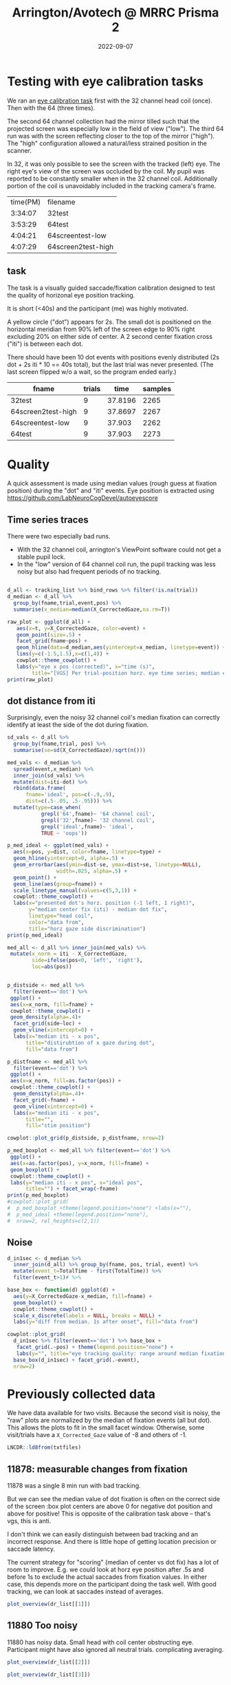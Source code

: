 #+TITLE: Arrington/Avotech @ MRRC Prisma 2
#+DATE: 2022-09-07
#+PROPERTY: header-args  :cache yes
#+PROPERTY: header-args:R  :session *R*
#+LATEX_HEADER: \RequirePackage{fancyvrb}
#+LATEX_HEADER: \setminted{fontsize=\scriptsize}
#+begin_src emacs-lisp :exports results :results silent :eval yes
;used minted package and python-pygments
(require 'ox-latex)
(add-to-list 'org-latex-packages-alist '("" "minted"))
(setq org-latex-listings 'minted)
(setq org-latex-pdf-process
      '("pdflatex -shell-escape -interaction nonstopmode -output-directory %o %f"
        "pdflatex -shell-escape -interaction nonstopmode -output-directory %o %f"
        "pdflatex -shell-escape -interaction nonstopmode -output-directory %o %f"))
#+end_src

#+begin_src R :session :exports none :results none
library(ggplot2)
pdir <- getwd()
# https://github.com/LabNeuroCogDevel/autoeyescore
setwd("/Volumes/Hera/Projects/autoeyescore")
source("score_arrington.R")
setwd(pdir)
#+end_src


* Testing with eye calibration tasks

We ran an [[https://github.com/LabNeuroCogDevel/lncdtask/blob/main/lncdtask/eyecal.py][eye calibration task]] first with the 32 channel head coil (once). Then with the 64 (three times).


The second 64 channel collection had the mirror tilled such that the projected screen was especially low in the field of view ("low"). The third 64 run was with the screen reflecting closer to the top of the mirror ("high"). The "high" configuration allowed a natural/less strained position in the scanner. 

In 32, it was only possible to see the screen with the tracked (left) eye. The right eye's view of the screen was occluded by the coil. My pupil was reported to be constantly smaller when in the 32 channel coil. Additionally portion of the coil is unavoidably included in the tracking camera's frame.

#+begin_src bash :exports results
echo "time(PM) filename"
perl -lne 'if(m/TimeStamp.*?([0-9:]+) PM/){
    $t=$1; print $t, " ", ($ARGV =~ s:.*/|sub-will|_.*::gr)}
  ' ~/scratch/sub-will*|sort
#+end_src

#+RESULTS:
| time(PM) | filename           |
|  3:34:07 | 32test             |
|  3:53:29 | 64test             |
|  4:04:21 | 64screentest-low   |
|  4:07:29 | 64screen2test-high |


[[file:../images/notes/AvotecInViewPoint_P2.png]]
 
** task
The task is a visually guided saccade/fixation calibration designed to test the quality of horizonal eye position tracking.

It is short (<40s) and the participant (me) was highly motivated. 


A yellow circle ("dot") appears for 2s. The small dot is positioned on the horizontal meridian from 90% left of the screen edge to 90% right excluding 20% on either side of center. A 2 second center fixation cross ("iti") is between each dot.

There should have been 10 dot events with positions evenly distributed (2s dot + 2s iti * 10 == 40s total), but the last trial was never presented. (The last screen flipped w/o a wait, so the program ended early.)

#+begin_src R :session :colnames yes :exports results
eyetxts <- Sys.glob("~/scratch/sub-will*.txt")
tracking_list <- lapply(eyetxts, \(f) read_arr(f) %>%
        # msg is 'iti' or like '1 dot .9'
        separate(msg,c("trial","event","pos"),sep=" ") %>%
        mutate(event=ifelse(is.na(event), 'iti',event),
               trial=as.numeric(trial),
               pos=round(as.numeric(pos),2),
               # include where data comes from
               fname=gsub('.*/sub-will|_.*','',f)) %>%
        fill(trial, pos, .direction="up") %>%
        group_by(trial) %>%
        mutate(t=TotalTime-first(TotalTime)))

tracking_list %>%
  lapply(\(x) x%>%group_by(fname) %>%
        summarise(trials=max(trial,na.rm=T), time=max(TotalTime), samples=n()))%>%
  bind_rows
#+end_src

#+RESULTS:
| fname              | trials |    time | samples |
|--------------------+--------+---------+---------|
| 32test             |      9 | 37.8196 |    2265 |
| 64screen2test-high |      9 | 37.8697 |    2267 |
| 64screentest-low   |      9 |  37.903 |    2262 |
| 64test             |      9 |  37.903 |    2273 |


* Quality

A quick assessment is made using median values (rough guess at fixation position) during the "dot" and "iti" events.
Eye position is extracted using https://github.com/LabNeuroCogDevel/autoeyescore

** Time series traces
There were two especially bad runs.
 * With the 32 channel coil, arrington's ViewPoint software could not get a stable pupil lock.
 * In the "low" version of 64 channel coil run, the pupil tracking was less noisy but also had frequent periods of no tracking.

#+begin_src R :session :eval never :results none :exports none
# many plots into grid. prefer facet_wrap version
plots <- lapply(tracking_list,
   \(d) ggplot(d %>% filter(!is.na(trial)) +
   aes(x=t, y=X_CorrectedGaze, color=event) +
   geom_point() +
   facet_wrap(~pos) +
   theme(legend.position='none')+
   ggtitle(d$fname[1]))
do.call(cowplot::plot_grid, plots)
#+end_src

#+begin_src R :session  :results graphics file :file ../images/notes/arrington_et.png :width 800

d_all <- tracking_list %>% bind_rows %>% filter(!is.na(trial))
d_median <- d_all %>%
  group_by(fname,trial,event,pos) %>%
  summarise(x_median=median(X_CorrectedGaze,na.rm=T))

raw_plot <- ggplot(d_all) +
   aes(x=t, y=X_CorrectedGaze, color=event) +
   geom_point(size=.5) +
   facet_grid(fname~pos) +
   geom_hline(data=d_median,aes(yintercept=x_median, linetype=event)) +
   lims(y=c(-1.5,1.5),x=c(1,4)) +
   cowplot::theme_cowplot() +
   labs(y="eye x pos (corrected)", x="time (s)",
        title="[VGS] Per trial-position horz. eye time series; median event lines")
print(raw_plot)
#+end_src

#+RESULTS:
[[file:../images/notes/arrington_et.png]]

** dot distance from iti
Surprisingly, even the noisy 32 channel coil's median fixation can correctly identify at least the side of the dot during fixation.

#+begin_src R :session :file ../images/notes/arrington_et_medians.png :results graphics file
sd_vals <- d_all %>%
  group_by(fname,trial, pos) %>%
  summarise(se=sd(X_CorrectedGaze)/sqrt(n()))

med_vals <- d_median %>%
  spread(event,x_median) %>%
  inner_join(sd_vals) %>%
  mutate(dist=iti-dot) %>%
  rbind(data.frame(
      fname='ideal', pos=c(-.9,.9),
      dist=c(.5-.05, .5-.95))) %>%
  mutate(type=case_when(
           grepl('64',fname)~ '64 channel coil', 
           grepl('32',fname)~ '32 channel coil', 
           grepl('ideal',fname)~ 'ideal',
           TRUE ~ 'oops'))

p_med_ideal <- ggplot(med_vals) +
  aes(x=pos, y=dist, color=fname, linetype=type) +
  geom_hline(yintercept=0, alpha=.5) +
  geom_errorbar(aes(ymin=dist-se, ymax=dist+se, linetype=NULL),
                width=.025, alpha=.5) +
  geom_point() +
  geom_line(aes(group=fname)) +
  scale_linetype_manual(values=c(5,3,1)) +
  cowplot::theme_cowplot() +
  labs(x="presented dot's horz. position (-1 left, 1 right)",
       y="median center fix (iti) - median dot fix",
       linetype="head coil",
       color="data from",
       title="horz gaze side discrimination")
print(p_med_ideal)
#+end_src

#+RESULTS[52a4fe24e9229bdf79b082ed88b9dedcf0b748a9]:
[[file:../images/notes/arrington_et_medians.png]]

#+begin_src R :results graphics file :file ../images/notes/norm_dot_xpos_dist.png :width 800
med_all <- d_all %>% inner_join(med_vals) %>%
 mutate(x_norm = iti - X_CorrectedGaze,
        side=ifelse(pos<0, 'left', 'right'),
        loc=abs(pos))


p_distside <- med_all %>%
  filter(event=='dot') %>%
 ggplot() +
 aes(x=x_norm, fill=fname) +
 cowplot::theme_cowplot() +
 geom_density(alpha=.4)+
  facet_grid(side~loc) +
  geom_vline(xintercept=0) +
  labs(x="median iti - x pos",
      title="distirubtion of x gaze during dot",
      fill="data from")

p_distfname <- med_all %>%
  filter(event=='dot') %>%
 ggplot() +
 aes(x=x_norm, fill=as.factor(pos)) +
 cowplot::theme_cowplot() +
  geom_density(alpha=.4)+
  facet_grid(~fname) +
  geom_vline(xintercept=0) +
  labs(x="median iti - x pos",
      title="",
      fill="stim position")

cowplot::plot_grid(p_distside, p_distfname, nrow=2)
#+end_src

#+RESULTS[908a4c7c269c701a6ae042b97b743f1981f3b7c4]:
[[file:../images/notes/norm_dot_xpos_dist.png]]


#+begin_src R :results graphics file :file ../images/notes/pos_ideal_boxplot.png :width 800
p_med_boxplot <- med_all %>% filter(event=='dot') %>%
 ggplot() +
 aes(x=as.factor(pos), y=x_norm, fill=fname) +
 geom_boxplot() +
 cowplot::theme_cowplot() +
 labs(y="median iti - x pos", x="ideal pos",
      title="") + facet_wrap(~fname)
print(p_med_boxplot)  
#cowplot::plot_grid(
#  p_med_boxplot +theme(legend.position="none") +labs(x=""),
#  p_med_ideal +theme(legend.position="none"),
#  nrow=2, rel_heights=c(2,1))
#+end_src

#+RESULTS[56f60844ffbcf0fc9c6b9c5f71458da51cbdc9bd]:
[[file:../images/notes/pos_ideal_boxplot.png]]

** Noise
#+begin_src R :session :results graphics file :file ../images/notes/arrington_boxplot.png :width 800
d_in1sec <- d_median %>%
  inner_join(d_all) %>% group_by(fname, pos, trial, event) %>%
  mutate(event_t=TotalTime - first(TotalTime)) %>%
  filter(event_t>1)# %>%

base_box <- function(d) ggplot(d) +
  aes(y=X_CorrectedGaze-x_median, fill=fname) +
  geom_boxplot() +
  cowplot::theme_cowplot() +
  scale_x_discrete(labels = NULL, breaks = NULL) +
  labs(y="diff from median. 1s after onset", fill="data from")

cowplot::plot_grid(
  d_in1sec %>% filter(event=='dot') %>% base_box +
   facet_grid(.~pos) + theme(legend.position="none") +
   labs(y="", title="eye tracking quality: range around median fixation point"),
  base_box(d_in1sec) + facet_grid(.~event),
  nrow=2)

#+end_src

#+RESULTS:
[[file:../images/notes/arrington_boxplot.png]]



* Previously collected data
We have data available for two visits. Because the second visit is noisy, the "raw" plots are normalized by the median of fixation events (all but dot). This allows the plots to fit in the small facet window. Otherwise, some visit/trials have a ~X_Corrected_Gaze~ value of -8 and others of -1.


#+begin_src R :session :exports none :results none
library(ggplot2)
library(cowplot)
library(gghalves)
library(ggbeeswarm)
theme_set(theme_cowplot())

read_dr <- function(f) 
 read_arr(f) %>%
  separate(msg,c("trial","event","rew","pos"),sep=" ") %>%
  mutate(fname=gsub('sub-|ses-|run-|task-DR_|.txt','',basename(f)),
         across(c(trial, pos),as.numeric),
         event=ifelse(is.na(event),"iti",event),
         isfix= event!="dot") %>%
  group_by(fname) %>%
  fill(trial,rew,pos, .direction="up") %>%
  group_by(fname, trial) %>% mutate(t=TotalTime-first(TotalTime))

mkmed <- function(dr) dr %>%
  group_by(fname, trial, pos, rew, isfix) %>%
  summarise(x_med=median(X_CorrectedGaze,na.rm=T))

mkpos <- function(dr) dr %>%
  filter(!isfix) %>%
  group_by(fname,trial,pos) %>%
  summarise(side=-1*sign(first(pos)))

med_wide <- function(dr_med) dr_med %>% 
     mutate(isfix=ifelse(isfix,'fix','dot')) %>%
     spread(isfix, x_med) 

med_norm <- function(dr) { 
   mutate(dr, x_norm = X_CorrectedGaze - fix, x_med = x_med - fix) 
}


plot_raw <- function(dr) {
  dr_med <- mkmed(dr)
  dr_med <- inner_join(dr_med, dr_med %>% med_wide %>% select(fname,trial,fix)) %>% mutate(x_med=x_med-fix)
  mkmed_sub <- function(d) dr_med[dr_med$trial %in% d$trial,] 


  pdata <- dr %>% filter(event %in% c("cue","dot"), abs(pos)>.5) %>%
    group_by(trial) %>% mutate(t=t-first(t)) %>%
    inner_join(dr_med) %>%
    group_by(fname,trial) %>% mutate(x_norm = X_CorrectedGaze - fix)

  ggplot(pdata) +
    aes(y=x_norm, x=t, color=event) +
    geom_point(size=.5) +
    geom_hline(data=mkmed_sub,aes(yintercept=x_med,color=NULL, linetype=isfix)) +
    geom_hline(data=mkpos,aes(yintercept=side,color=NULL),color='blue', alpha=.3) +
    facet_wrap(~paste(round(pos,2), trial)) +
    lims(y=c(-1.5,1.5)) + labs(y="corrected horz gaze - median fix")
}

plot_medians <- function(dr) {
  mkmed(dr) %>%
     med_wide %>% filter(!is.na(dot)) %>%
  ggplot() +
    aes(y=fix-dot, x=pos, group=pos,color=rew) +
    #geom_boxplot(aes(group=pos)) +
    #see::geom_violindot(fill_dots = "black", aes(group=pos)) +
    geom_boxplot(side='l',color='black')+
    geom_jitter(width=.05, height=0, aes(color=rew),alpha=.7) +
    geom_hline(yintercept=0, color='red',alpha=.3) +
    scale_color_manual(values=c("blue","darkgreen")) +
    theme(legend.position = 'bottom')
}
plot_overview <- function(dr) {
    raw <- plot_raw(dr) +
      theme(legend.position="bottom", legend.box = "horizontal")+
      ggtitle(dr$fname[1])

    box <- plot_medians(dr)
    plot_grid(raw, box, ncol=2, rel_widths = c(5, 2))
}
#+end_src

#+begin_src R :session :exports none :results none
txtfiles <- Sys.glob('/Volumes/L/bea_res/Data/Tasks/DollarReward2/MR/1*_2*/sub*_task-DR_run-*')
dr_list <- lapply(txtfiles, read_dr)
#+end_src

#+RESULTS:

#+begin_src R :session
LNCDR::ld8from(txtfiles)
#+end_src

#+RESULTS:
| 11878_20220823 |
| 11880_20220901 |
| 11880_20220901 |

** 11878: measurable changes from fixation
11878 was a single 8 min run with bad tracking.

But we can see the median value of dot fixation is often on the correct side of the screen :box plot centers are above 0 for negative dot position and above for positive! This is opposite of the calibration task above -- that's vgs, this is anti.

I don't think we can easily distinguish between bad tracking and an incorrect response. And there is little hope of getting location precision or saccade latency. 

The current strategy for "scoring" (median of center vs dot fix) has a lot of room to improve. E.g. we could look at horz eye position after .5s and before 1s to exclude the actual saccades from fixation values. In either case, this depends more on the participant doing the task well. With good tracking, we can look at saccades instead of averages.

#+begin_src R :session :results graphics file :file ../images/notes/DR_raw.png
plot_overview(dr_list[[1]])
#+end_src

#+RESULTS[afc639e073d4b7a110041fee670394d9d81bb1f5]:
[[file:../images/notes/DR_raw.png]]


** 11880 Too noisy
11880 has noisy data. Small head with coil center obstructing eye. Participant might have also ignored all neutral trials. complicating averaging.

#+begin_src R :session :results graphics file :file ../images/notes/DR_raw2.png
plot_overview(dr_list[[2]])
#+end_src
#+RESULTS:
[[file:../images/notes/DR_raw2.png]]


#+begin_src R :session :results graphics file :file ../images/notes/DR_raw3.png
plot_overview(dr_list[[3]])
#+end_src

#+RESULTS:
[[file:../images/notes/DR_raw3.png]]
